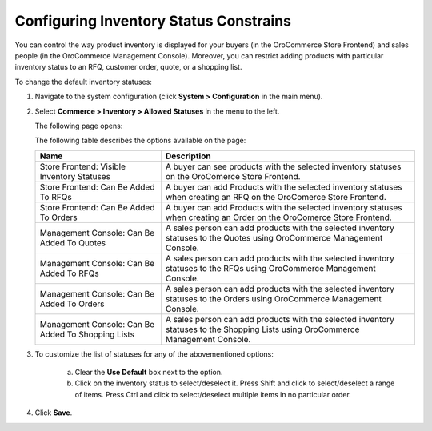 Configuring Inventory Status Constrains
---------------------------------------

.. begin

You can control the way product inventory is displayed for your buyers (in the OroCommerce Store Frontend) and sales people (in the OroCommerce Management Console). Moreover, you can restrict adding products with particular inventory status to an RFQ, customer order, quote, or a shopping list.

To change the default inventory statuses:

1. Navigate to the system configuration (click **System > Configuration** in the main menu).
2. Select **Commerce > Inventory > Allowed Statuses** in the menu to the left.
   
   The following page opens:
   
   .. image:: /user_guide/img/system/configuration/inventory/allowed_statuses/AllowedStatuses.png
      :class: with-border

   The following table describes the options available on the page:

   +----------------------------------------------------+----------------------------------------------------------------------------------------------------------------------------------+
   | Name                                               | Description                                                                                                                      |
   +====================================================+==================================================================================================================================+
   | Store Frontend: Visible Inventory Statuses         | A buyer can see products with the selected inventory statuses on the OroComerce Store Frontend.                                  |
   +----------------------------------------------------+----------------------------------------------------------------------------------------------------------------------------------+
   | Store Frontend: Can Be Added To RFQs               | A buyer can add Products with the selected inventory statuses when creating an RFQ on the OroComerce Store Frontend.             |
   +----------------------------------------------------+----------------------------------------------------------------------------------------------------------------------------------+
   | Store Frontend: Can Be Added To Orders             | A buyer can add Products with the selected inventory statuses when creating an Order on the OroComerce Store Frontend.           |
   +----------------------------------------------------+----------------------------------------------------------------------------------------------------------------------------------+
   | Management Console: Can Be Added To Quotes         | A sales person can add products with the selected inventory statuses to the Quotes using OroCommerce Management Console.         |
   +----------------------------------------------------+----------------------------------------------------------------------------------------------------------------------------------+
   | Management Console: Can Be Added To RFQs           | A sales person can add products with the selected inventory statuses to the RFQs using OroCommerce Management Console.           |
   +----------------------------------------------------+----------------------------------------------------------------------------------------------------------------------------------+
   | Management Console: Can Be Added To Orders         | A sales person can add products with the selected inventory statuses to the Orders using OroCommerce Management Console.         |
   +----------------------------------------------------+----------------------------------------------------------------------------------------------------------------------------------+
   | Management Console: Can Be Added To Shopping Lists | A sales person can add products with the selected inventory statuses to the Shopping Lists using OroCommerce Management Console. |
   +----------------------------------------------------+----------------------------------------------------------------------------------------------------------------------------------+

3. To customize the list of statuses for any of the abovementioned options:

     a) Clear the **Use Default** box next to the option.
     b) Click on the inventory status to select/deselect it. Press Shift and click to select/deselect a range of items. Press Ctrl and click to select/deselect multiple items in no particular order.

4. Click **Save**.